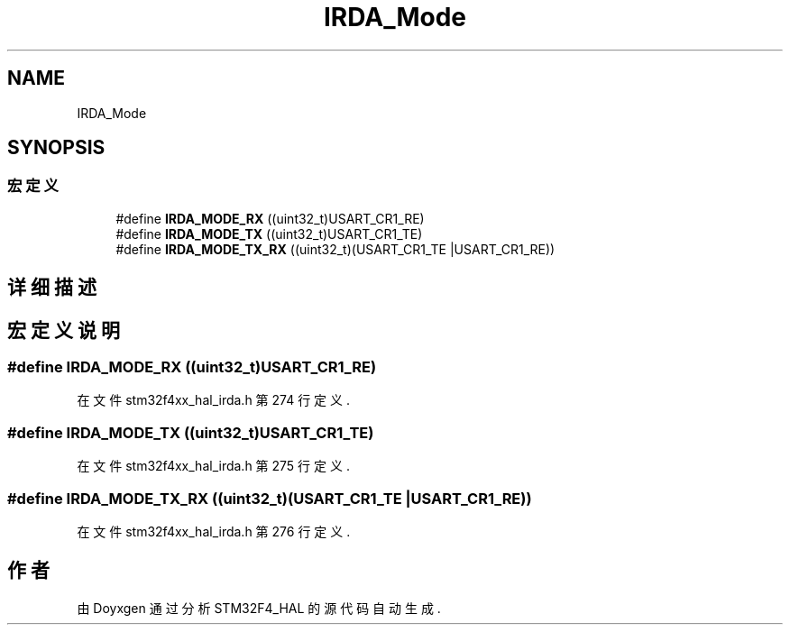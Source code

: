 .TH "IRDA_Mode" 3 "2020年 八月 7日 星期五" "Version 1.24.0" "STM32F4_HAL" \" -*- nroff -*-
.ad l
.nh
.SH NAME
IRDA_Mode
.SH SYNOPSIS
.br
.PP
.SS "宏定义"

.in +1c
.ti -1c
.RI "#define \fBIRDA_MODE_RX\fP   ((uint32_t)USART_CR1_RE)"
.br
.ti -1c
.RI "#define \fBIRDA_MODE_TX\fP   ((uint32_t)USART_CR1_TE)"
.br
.ti -1c
.RI "#define \fBIRDA_MODE_TX_RX\fP   ((uint32_t)(USART_CR1_TE |USART_CR1_RE))"
.br
.in -1c
.SH "详细描述"
.PP 

.SH "宏定义说明"
.PP 
.SS "#define IRDA_MODE_RX   ((uint32_t)USART_CR1_RE)"

.PP
在文件 stm32f4xx_hal_irda\&.h 第 274 行定义\&.
.SS "#define IRDA_MODE_TX   ((uint32_t)USART_CR1_TE)"

.PP
在文件 stm32f4xx_hal_irda\&.h 第 275 行定义\&.
.SS "#define IRDA_MODE_TX_RX   ((uint32_t)(USART_CR1_TE |USART_CR1_RE))"

.PP
在文件 stm32f4xx_hal_irda\&.h 第 276 行定义\&.
.SH "作者"
.PP 
由 Doyxgen 通过分析 STM32F4_HAL 的 源代码自动生成\&.
